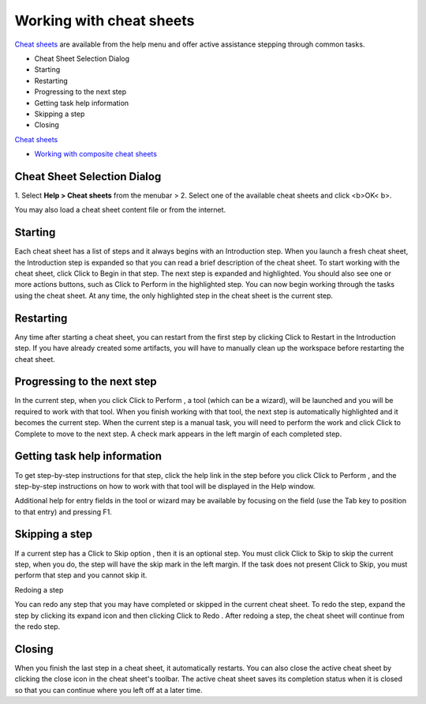 


Working with cheat sheets
~~~~~~~~~~~~~~~~~~~~~~~~~

`Cheat sheets`_ are available from the help menu and offer active
assistance stepping through common tasks.


+ Cheat Sheet Selection Dialog
+ Starting
+ Restarting
+ Progressing to the next step
+ Getting task help information
+ Skipping a step
+ Closing


`Cheat sheets`_


+ `Working with composite cheat sheets`_




Cheat Sheet Selection Dialog
============================

1. Select **Help > Cheat sheets** from the menubar
> 2. Select one of the available cheat sheets and click <b>OK< b>.

You may also load a cheat sheet content file or from the internet.



Starting
========

Each cheat sheet has a list of steps and it always begins with an
Introduction step. When you launch a fresh cheat sheet, the
Introduction step is expanded so that you can read a brief description
of the cheat sheet. To start working with the cheat sheet, click Click
to Begin in that step. The next step is expanded and highlighted. You
should also see one or more actions buttons, such as Click to Perform
in the highlighted step. You can now begin working through the tasks
using the cheat sheet. At any time, the only highlighted step in the
cheat sheet is the current step.



Restarting
==========

Any time after starting a cheat sheet, you can restart from the first
step by clicking Click to Restart in the Introduction step. If you
have already created some artifacts, you will have to manually clean
up the workspace before restarting the cheat sheet.



Progressing to the next step
============================

In the current step, when you click Click to Perform , a tool (which
can be a wizard), will be launched and you will be required to work
with that tool. When you finish working with that tool, the next step
is automatically highlighted and it becomes the current step. When the
current step is a manual task, you will need to perform the work and
click Click to Complete to move to the next step. A check mark appears
in the left margin of each completed step.



Getting task help information
=============================

To get step-by-step instructions for that step, click the help link in
the step before you click Click to Perform , and the step-by-step
instructions on how to work with that tool will be displayed in the
Help window.

Additional help for entry fields in the tool or wizard may be
available by focusing on the field (use the Tab key to position to
that entry) and pressing F1.



Skipping a step
===============

If a current step has a Click to Skip option , then it is an optional
step. You must click Click to Skip to skip the current step, when you
do, the step will have the skip mark in the left margin. If the task
does not present Click to Skip, you must perform that step and you
cannot skip it.

Redoing a step

You can redo any step that you may have completed or skipped in the
current cheat sheet. To redo the step, expand the step by clicking its
expand icon and then clicking Click to Redo . After redoing a step,
the cheat sheet will continue from the redo step.



Closing
=======

When you finish the last step in a cheat sheet, it automatically
restarts. You can also close the active cheat sheet by clicking the
close icon in the cheat sheet's toolbar. The active cheat sheet saves
its completion status when it is closed so that you can continue where
you left off at a later time.

.. _Cheat sheets: Cheat sheets.html
.. _Working with composite cheat sheets: Working with composite cheat sheets.html



